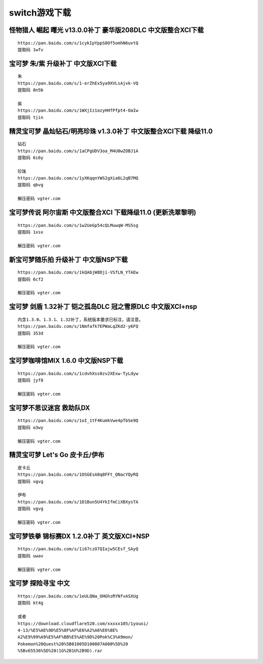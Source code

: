 switch游戏下载
====================================

怪物猎人 崛起 曙光 v13.0.0补丁 豪华版208DLC 中文版整合XCI下载
-------------------------------------------------------------

.. image:: dw/1.jpg
   :align: center
   :alt: 怪物猎人

::

    https://pan.baidu.com/s/1cykIpYppS8Of5omhN6uvtQ 
    提取码 1wfv
    

宝可梦 朱/紫 升级补丁 中文版XCI下载
-------------------------------------------------------------

.. image:: dw/2.png
   :align: center
   :alt: 宝可梦 朱/紫

::

   朱 
   https://pan.baidu.com/s/1-erZhEx5ya9XVLsAjvk-VQ 
   提取码 8n5b

   紫 
   https://pan.baidu.com/s/1WXjIz1azyHHfPfpt4-OaIw 
   提取码 tjin	

精灵宝可梦 晶灿钻石/明亮珍珠 v1.3.0补丁 中文版整合XCI下载 降级11.0
-----------------------------------------------------------------------------

.. image:: dw/3.png
   :align: center
   :alt: 宝可梦 晶灿钻石/明亮珍珠

::

   钻石
   https://pan.baidu.com/s/1aCPgUDV3oa_M4U0wZOBJ1A
   提取码 6i6y

   珍珠 
   https://pan.baidu.com/s/1yXKqqnYWS2gXia6L2qB7MQ 
   提取码 qbvg	

   解压密码 vgter.com

宝可梦传说 阿尔宙斯 中文版整合XCI 下载降级11.0 (更新洗翠黎明)
-----------------------------------------------------------------------------

.. image:: dw/4.jpeg
   :align: center
   :alt: 阿尔宙斯

::

   https://pan.baidu.com/s/1w2UeGp54cQLMuwqW-MS5sg
   提取码 1xsx

   解压密码 vgter.com


新宝可梦随乐拍 升级补丁 中文版NSP下载
-----------------------------------------------------------------------------

.. image:: dw/5.jpg
   :align: center
   :alt: 随乐拍

::

   https://pan.baidu.com/s/1kQAbjW8Dji-VSfLN_YTAEw
   提取码 6cf2

   解压密码 vgter.com

宝可梦 剑盾 1.32补丁 铠之孤岛DLC 冠之雪原DLC 中文版XCI+nsp
-----------------------------------------------------------------------------

.. image:: dw/6.png
   :align: center
   :alt: 剑盾

::

   内含1.3.0、1.3.1、1.32补丁，系统版本要求已标注，请注意。
   https://pan.baidu.com/s/1Nmfafk7EPWaLqZKd2-y6FQ
   提取码 353d

   解压密码 vgter.com

宝可梦咖啡馆MIX 1.6.0 中文版NSP下载
-----------------------------------------------------------------------------

.. image:: dw/7.jpg
   :align: center
   :alt: 咖啡馆

::

   https://pan.baidu.com/s/1cdvhXss0zv2XExw-TyLdyw
   提取码 jyf8

   解压密码 vgter.com

宝可梦不思议迷宫 救助队DX
-----------------------------------------------------------------------------

.. image:: dw/8.jpg
   :align: center
   :alt: 不思议迷宫

::

   https://pan.baidu.com/s/1oI_1tF4KumkVwe4pTbSe9Q
   提取码 o3wy

   解压密码 vgter.com

精灵宝可梦 Let's Go 皮卡丘/伊布
-----------------------------------------------------------------------------

.. image:: dw/9.jpg
   :align: center
   :alt: Let's Go

::

   皮卡丘
   https://pan.baidu.com/s/1OSGEsA8q8FFt_QNacYQyRQ
   提取码 vgvg

   伊布
   https://pan.baidu.com/s/1D1Bun5U4YkIfmCiXBXysTA
   提取码 vgvg

   解压密码 vgter.com

宝可梦铁拳 锦标赛DX 1.2.0补丁 英文版XCI+NSP
-----------------------------------------------------------------------------

.. image:: dw/10.jpg
   :align: center
   :alt: 宝可梦铁拳

::

   https://pan.baidu.com/s/1i67czO7QIajw5CEsf_SAyQ
   提取码 uwav

   解压密码 vgter.com

宝可梦 探险寻宝 中文
-----------------------------------------------------------------------------

.. image:: dw/11.jpg
   :align: center
   :alt: 探险寻宝

::

   https://pan.baidu.com/s/1eULQNa_OHGhzRYNfvASXUg
   提取码 kt4g

   或者
   https://download.cloudflare520.com/xxxxx105/1youxi/
   4-13/%E5%AE%9D%E5%8F%AF%E6%A2%A6%E6%8E%
   A2%E9%99%A9%E5%AF%BB%E5%AE%9D%20Pok%C3%A9mon/
   Pokemon%20Quest%20%5B01005D100807A000%5D%20
   %5Bv65536%5D%20(1G%2B1U%2B9D).rar